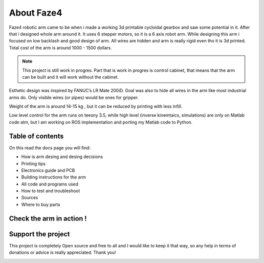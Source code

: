 About Faze4
===========================

.. meta::
   :description lang=en: General info about Faze4 robotic arm.


Faze4 robotic arm came to be when i made a working 3d printable cycloidal gearbox and saw some potential in it. After that i designed whole arm around it. It uses 6 stepper motors, so it is a 6 axis robot arm. While designing this arm i focused on low backlash and good design of arm. All wires are hidden and arm is really rigid even tho it is 3d printed. Total cost of the arm is around 1000 - 1500 dollars.

.. note::

    This project is still work in progres. Part that is work in progres is control cabinet, that means that the arm can be built and it     will work without the cabinet.

.. figure:: ../docs/images/6163881566306270006.jpg
    :figwidth: 650px
    :target: ../docs/images/6163881566306270006.jpg


Esthetic design was inspired by FANUC’s LR Mate 200iD. 
Goal was also to hide all wires in the arm like most industrial arms do. 
Only visible wires (or pipes) would be ones for gripper. 

Weight of the arm is around 14-15 kg , but it can be reduced by printing with less infill.

Low level control for the arm runs on teesny 3.5, while high level (inverse kinemtaics, simulations) are only on Matlab code atm, but I am working on ROS implementation and porting my Matlab code to Python.

Table of contents
-----------------

On this read the docs page you will find:

* How is arm desing and desing decisions
* Printing tips
* Electronics guide and PCB
* Building instructions for the arm
* All code and programs used
* How to test and troubleshoot
* Sources 
* Where to buy parts

Check the arm in action !
-------------------------

.. raw:: html

    <div style="text-align: center; margin-bottom: 2em;">
    <iframe width="100%" height="350" src="https://www.youtube.com/watch?v=-qTVx23o6C0" frameborder="0" allow="autoplay; encrypted-media" allowfullscreen></iframe>
    </div>


Support the project
-------------------

This project is completely Open source and free to all and I would like to keep it that way, so any help 
in terms of donations or advice is really appreciated. Thank you!

.. image:: ../docs/images/PayPal-Donate-Button-PNG-Clipart.png
   :width: 230
   :target: https://www.buymeacoffee.com/Blestron

    
